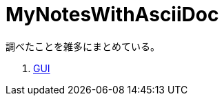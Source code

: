 :toc: left
:toc-title: 目次
:sectnums:
:toclevels: 5
:ext: adoc

= MyNotesWithAsciiDoc

調べたことを雑多にまとめている。

. link:doc/GUI.{ext}[GUI]
